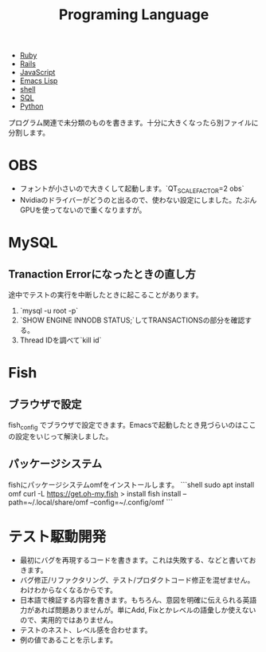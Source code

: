 #+title: Programing Language

- [[file:20210509095513-ruby.org][Ruby]]
- [[file:20210509095946-rails.org][Rails]]
- [[file:20210509100112-javascript.org][JavaScript]]
- [[file:20210509122633-emacs_lisp.org][Emacs Lisp]]
- [[file:20210606192338-shell.org][shell]]
- [[file:20210725100835-sql.org][SQL]]
- [[file:20210725134208-python.org][Python]]

プログラム関連で未分類のものを書きます。十分に大きくなったら別ファイルに分割します。
* OBS
- フォントが小さいので大きくして起動します。`QT_SCALE_FACTOR=2 obs`
- Nvidiaのドライバーがどうのと出るので、使わない設定にしました。たぶんGPUを使ってないので重くなりますが。
* MySQL
** Tranaction Errorになったときの直し方
途中でテストの実行を中断したときに起こることがあります。
0. `mysql -u root -p`
1. `SHOW ENGINE INNODB STATUS;`してTRANSACTIONSの部分を確認する。
2. Thread IDを調べて`kill id`
* Fish
** ブラウザで設定
fish_config
でブラウザで設定できます。Emacsで起動したとき見づらいのはここの設定をいじって解決しました。
** パッケージシステム
fishにパッケージシステムomfをインストールします。
```shell
sudo apt install omf
curl -L https://get.oh-my.fish > install
fish install --path=~/.local/share/omf --config=~/.config/omf
```
* テスト駆動開発
- 最初にバグを再現するコードを書きます。これは失敗する、などと書いておきます。
- バグ修正/リファクタリング、テスト/プロダクトコード修正を混ぜません。わけわからなくなるからです。
- 日本語で検証する内容を書きます。もちろん、意図を明確に伝えられる英語力があれば問題ありませんが。単にAdd, Fixとかレベルの語彙しか使えないので、実用的ではありません。
- テストのネスト、レベル感を合わせます。
- 例の値であることを示します。
